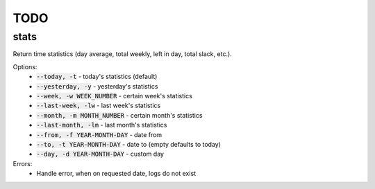 TODO
====

stats
-----

Return time statistics (day average, total weekly, left in day,
total slack, etc.).

Options:
    * :code:`--today, -t` - today's statistics (default)
    * :code:`--yesterday, -y` - yesterday's statistics
    * :code:`--week, -w WEEK_NUMBER` - certain week's statistics
    * :code:`--last-week, -lw` - last week's statistics
    * :code:`--month, -m MONTH_NUMBER` - certain month's statistics
    * :code:`--last-month, -lm` - last month's statistics
    * :code:`--from, -f YEAR-MONTH-DAY` - date from
    * :code:`--to, -t YEAR-MONTH-DAY` - date to (empty defaults to today)
    * :code:`--day, -d YEAR-MONTH-DAY` - custom day

Errors:
    * Handle error, when on requested date, logs do not exist
